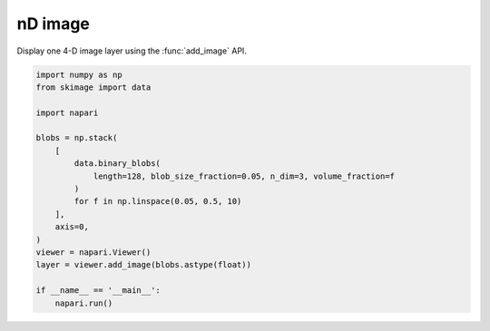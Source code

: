 
.. DO NOT EDIT.
.. THIS FILE WAS AUTOMATICALLY GENERATED BY SPHINX-GALLERY.
.. TO MAKE CHANGES, EDIT THE SOURCE PYTHON FILE:
.. "gallery/nD_image.py"
.. LINE NUMBERS ARE GIVEN BELOW.

.. only:: html

    .. note::
        :class: sphx-glr-download-link-note

        :ref:`Go to the end <sphx_glr_download_gallery_nD_image.py>`
        to download the full example as a Python script or as a
        Jupyter notebook.

.. rst-class:: sphx-glr-example-title

.. _sphx_glr_gallery_nD_image.py:


nD image
========

Display one 4-D image layer using the :func:`add_image` API.

.. tags:: visualization-nD

.. GENERATED FROM PYTHON SOURCE LINES 9-29



.. image-sg:: /gallery/images/sphx_glr_nD_image_001.png
   :alt: nD image
   :srcset: /gallery/images/sphx_glr_nD_image_001.png
   :class: sphx-glr-single-img





.. code-block:: Python


    import numpy as np
    from skimage import data

    import napari

    blobs = np.stack(
        [
            data.binary_blobs(
                length=128, blob_size_fraction=0.05, n_dim=3, volume_fraction=f
            )
            for f in np.linspace(0.05, 0.5, 10)
        ],
        axis=0,
    )
    viewer = napari.Viewer()
    layer = viewer.add_image(blobs.astype(float))

    if __name__ == '__main__':
        napari.run()


.. _sphx_glr_download_gallery_nD_image.py:

.. only:: html

  .. container:: sphx-glr-footer sphx-glr-footer-example

    .. container:: sphx-glr-download sphx-glr-download-jupyter

      :download:`Download Jupyter notebook: nD_image.ipynb <nD_image.ipynb>`

    .. container:: sphx-glr-download sphx-glr-download-python

      :download:`Download Python source code: nD_image.py <nD_image.py>`

    .. container:: sphx-glr-download sphx-glr-download-zip

      :download:`Download zipped: nD_image.zip <nD_image.zip>`


.. only:: html

 .. rst-class:: sphx-glr-signature

    `Gallery generated by Sphinx-Gallery <https://sphinx-gallery.github.io>`_
